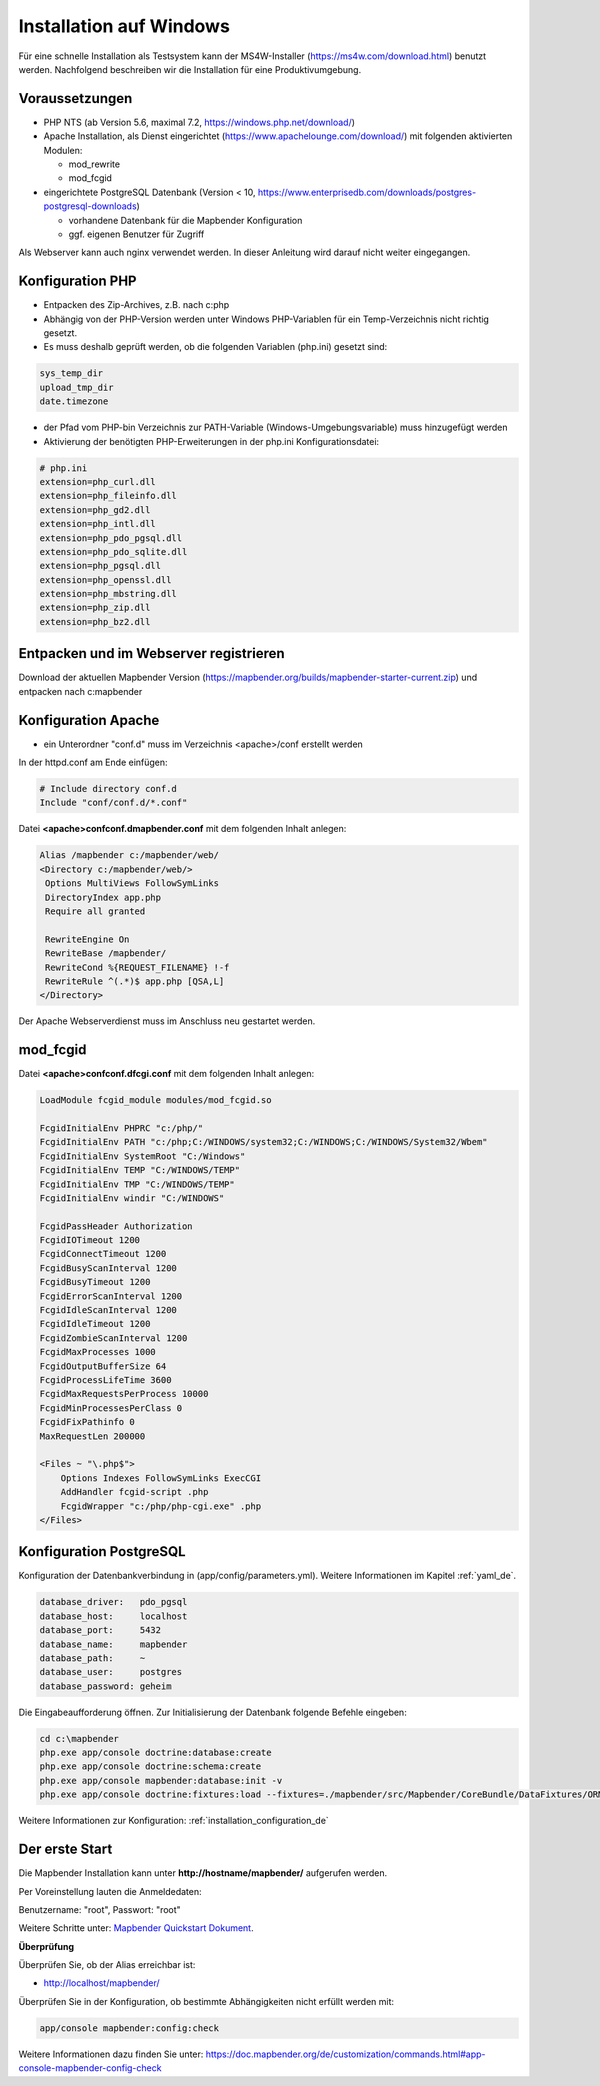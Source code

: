 .. _installation_windows_de:

Installation auf Windows
########################

Für eine schnelle Installation als Testsystem kann der MS4W-Installer (https://ms4w.com/download.html) benutzt werden. 
Nachfolgend beschreiben wir die Installation für eine Produktivumgebung.


Voraussetzungen
---------------

* PHP NTS (ab Version 5.6, maximal 7.2, https://windows.php.net/download/)
* Apache Installation, als Dienst eingerichtet (https://www.apachelounge.com/download/)   
  mit folgenden aktivierten Modulen:
 
  * mod_rewrite
  * mod_fcgid
 
* eingerichtete PostgreSQL Datenbank (Version < 10, https://www.enterprisedb.com/downloads/postgres-postgresql-downloads) 
  
  * vorhandene Datenbank für die Mapbender Konfiguration
  * ggf. eigenen Benutzer für Zugriff


Als Webserver kann auch nginx verwendet werden. In dieser Anleitung wird darauf nicht weiter eingegangen.


Konfiguration PHP
-----------------

* Entpacken des Zip-Archives, z.B. nach c:\php
* Abhängig von der PHP-Version werden unter Windows PHP-Variablen für ein Temp-Verzeichnis nicht richtig gesetzt.

* Es muss deshalb geprüft werden, ob die folgenden Variablen (php.ini) gesetzt sind:

.. code-block:: ini

    sys_temp_dir
    upload_tmp_dir
    date.timezone

* der Pfad vom PHP-bin Verzeichnis zur PATH-Variable (Windows-Umgebungsvariable) muss hinzugefügt werden

* Aktivierung der benötigten PHP-Erweiterungen in der php.ini Konfigurationsdatei:

.. code-block:: ini

    # php.ini
    extension=php_curl.dll
    extension=php_fileinfo.dll
    extension=php_gd2.dll
    extension=php_intl.dll
    extension=php_pdo_pgsql.dll
    extension=php_pdo_sqlite.dll
    extension=php_pgsql.dll
    extension=php_openssl.dll
    extension=php_mbstring.dll
    extension=php_zip.dll
    extension=php_bz2.dll
    
    
Entpacken und im Webserver registrieren
---------------------------------------

Download der aktuellen Mapbender Version (https://mapbender.org/builds/mapbender-starter-current.zip) und entpacken nach c:\mapbender\
    

Konfiguration Apache 
--------------------

* ein Unterordner "conf.d" muss im Verzeichnis <apache>/conf erstellt werden



In der httpd.conf am Ende einfügen:

.. code-block:: apache

                # Include directory conf.d
                Include "conf/conf.d/*.conf"

Datei **<apache>\conf\conf.d\mapbender.conf** mit dem folgenden Inhalt anlegen:
  
.. code-block:: apache

 Alias /mapbender c:/mapbender/web/
 <Directory c:/mapbender/web/>
  Options MultiViews FollowSymLinks
  DirectoryIndex app.php
  Require all granted
 
  RewriteEngine On
  RewriteBase /mapbender/
  RewriteCond %{REQUEST_FILENAME} !-f
  RewriteRule ^(.*)$ app.php [QSA,L]
 </Directory>


Der Apache Webserverdienst muss im Anschluss neu gestartet werden.


mod_fcgid
---------

Datei **<apache>\conf\conf.d\fcgi.conf** mit dem folgenden Inhalt anlegen:

.. code-block:: apacheconf

    LoadModule fcgid_module modules/mod_fcgid.so
    
    FcgidInitialEnv PHPRC "c:/php/"
    FcgidInitialEnv PATH "c:/php;C:/WINDOWS/system32;C:/WINDOWS;C:/WINDOWS/System32/Wbem"
    FcgidInitialEnv SystemRoot "C:/Windows"
    FcgidInitialEnv TEMP "C:/WINDOWS/TEMP"
    FcgidInitialEnv TMP "C:/WINDOWS/TEMP"
    FcgidInitialEnv windir "C:/WINDOWS"

    FcgidPassHeader Authorization
    FcgidIOTimeout 1200
    FcgidConnectTimeout 1200
    FcgidBusyScanInterval 1200
    FcgidBusyTimeout 1200
    FcgidErrorScanInterval 1200
    FcgidIdleScanInterval 1200
    FcgidIdleTimeout 1200
    FcgidZombieScanInterval 1200
    FcgidMaxProcesses 1000
    FcgidOutputBufferSize 64
    FcgidProcessLifeTime 3600
    FcgidMaxRequestsPerProcess 10000
    FcgidMinProcessesPerClass 0
    FcgidFixPathinfo 0
    MaxRequestLen 200000

    <Files ~ "\.php$">
        Options Indexes FollowSymLinks ExecCGI
        AddHandler fcgid-script .php
        FcgidWrapper "c:/php/php-cgi.exe" .php
    </Files>


Konfiguration PostgreSQL
------------------------

Konfiguration der Datenbankverbindung in (app/config/parameters.yml).
Weitere Informationen im Kapitel :ref:`yaml_de`.

.. code-block:: yaml

    database_driver:   pdo_pgsql
    database_host:     localhost
    database_port:     5432
    database_name:     mapbender
    database_path:     ~
    database_user:     postgres
    database_password: geheim
    
Die Eingabeaufforderung öffnen. Zur Initialisierung der Datenbank folgende Befehle eingeben: 

.. code-block:: text
 
    cd c:\mapbender
    php.exe app/console doctrine:database:create
    php.exe app/console doctrine:schema:create
    php.exe app/console mapbender:database:init -v
    php.exe app/console doctrine:fixtures:load --fixtures=./mapbender/src/Mapbender/CoreBundle/DataFixtures/ORM/Application/ --append
    
Weitere Informationen zur Konfiguration: :ref:`installation_configuration_de`


Der erste Start
---------------

Die Mapbender Installation kann unter **http://hostname/mapbender/** aufgerufen werden.
  
Per Voreinstellung lauten die Anmeldedaten:

Benutzername: "root", Passwort: "root"

Weitere Schritte unter:  `Mapbender Quickstart Dokument <../quickstart.html>`_.



**Überprüfung**

Überprüfen Sie, ob der Alias erreichbar ist:

* http://localhost/mapbender/

Überprüfen Sie in der Konfiguration, ob bestimmte Abhängigkeiten nicht erfüllt werden mit:


.. code-block:: text

    app/console mapbender:config:check
    
     
Weitere Informationen dazu finden Sie unter: https://doc.mapbender.org/de/customization/commands.html#app-console-mapbender-config-check
    




